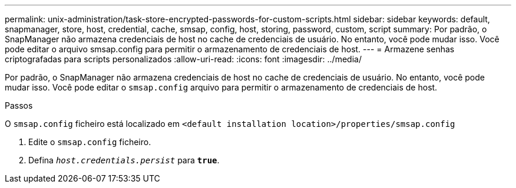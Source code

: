 ---
permalink: unix-administration/task-store-encrypted-passwords-for-custom-scripts.html 
sidebar: sidebar 
keywords: default, snapmanager, store, host, credential, cache, smsap, config, host, storing, password, custom, script 
summary: Por padrão, o SnapManager não armazena credenciais de host no cache de credenciais de usuário. No entanto, você pode mudar isso. Você pode editar o arquivo smsap.config para permitir o armazenamento de credenciais de host. 
---
= Armazene senhas criptografadas para scripts personalizados
:allow-uri-read: 
:icons: font
:imagesdir: ../media/


[role="lead"]
Por padrão, o SnapManager não armazena credenciais de host no cache de credenciais de usuário. No entanto, você pode mudar isso. Você pode editar o `smsap.config` arquivo para permitir o armazenamento de credenciais de host.

.Passos
O `smsap.config` ficheiro está localizado em `<default installation location>/properties/smsap.config`

. Edite o `smsap.config` ficheiro.
. Defina `_host.credentials.persist_` para `*true*`.

